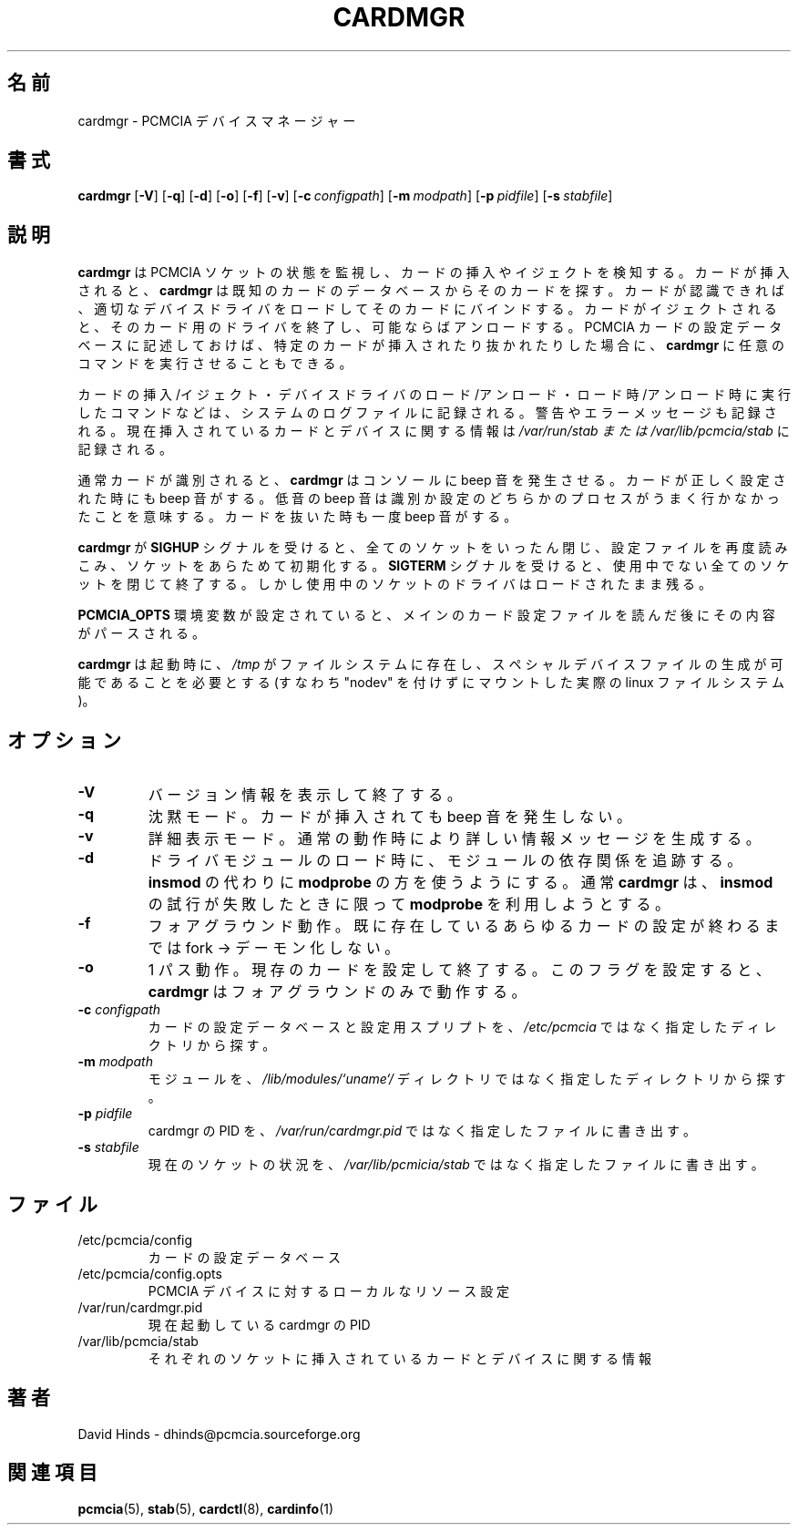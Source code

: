 .\" Copyright (C) 1998 David A. Hinds -- dhinds@pcmcia.sourceforge.org
.\" cardmgr.8 1.38 2000/11/19 00:06:18
.\"
.\" Japanese Version Copyright (c) 2000 KOJIMA Mitsuhiro and NAKANO Takeo
.\" all rights reserved.
.\" Translated Sun Apr 30 2000 by NAKANO Takeo <nakano@apm.seikei.ac.jp>
.\" based on the draft by KOJIMA Mitsuhiro <isle@st.rim.or.jp>
.\" Updated 2 Mar 2001 by NAKANO Takeo
.\"
.TH CARDMGR 8 "2000/11/19 00:06:18" "pcmcia-cs"
.\"O .SH NAME
.\"O cardmgr \- PCMCIA device manager
.SH 名前
cardmgr \- PCMCIA デバイスマネージャー
.\"O .SH SYNOPSIS
.SH 書式
.B cardmgr
.RB [ -V ]
.RB [ -q ]
.RB [ -d ]
.RB [ -o ]
.RB [ -f ]
.RB [ -v ]
.RB [ "\-c\ "\c
.I configpath\c
]
.RB [ "\-m\ "\c
.I modpath\c
]
.RB [ "\-p\ "\c
.I pidfile\c
]
.RB [ "\-s\ "\c
.I stabfile\c
]
.\"O .SH DESCRIPTION
.SH 説明
.\"O .B Cardmgr
.\"O monitors PCMCIA sockets for card insertion and removal events.  When a
.\"O card is inserted,
.\"O .B cardmgr
.\"O looks up the card in a database of known cards.  If the card can be
.\"O identified, appropriate device drivers will be loaded and bound to the
.\"O card.  When a card is ejected, that card's drivers will be shut down
.\"O and unloaded if possible.  Based on the contents of the PCMCIA card
.\"O configuration database,
.\"O .B cardmgr
.\"O may also execute arbitrary commands when appropriate cards are either
.\"O inserted or removed.
.B cardmgr
は PCMCIA ソケットの状態を監視し、カードの挿入やイジェクトを検知する。
カードが挿入されると、
.B cardmgr
は既知のカードのデータベースからそのカードを探す。
カードが認識できれば、適切なデバイスドライバをロードして
そのカードにバインドする。
カードがイジェクトされると、
そのカード用のドライバを終了し、可能ならばアンロードする。
PCMCIA カードの設定データベースに記述しておけば、
特定のカードが挿入されたり抜かれたりした場合に、
.B cardmgr
に任意のコマンドを実行させることもできる。
.PP
.\"O All insertion and removal events, device driver loads and unloads, and
.\"O startup and shutdown commands are reported in the system log file.
.\"O Warnings and errors will also be logged.  Current card and device
.\"O information for each socket is recorded in
.\"O .I /var/state/pcmcia/stab
.\"O or
.\"O .IR /var/lib/pcmcia/stab .
カードの挿入/イジェクト・デバイスドライバのロード/アンロード・
ロード時/アンロード時に実行したコマンドなどは、
システムのログファイルに記録される。
警告やエラーメッセージも記録される。
現在挿入されているカードとデバイスに関する情報は
.I /var/run/stab " または " /var/lib/pcmcia/stab
に記録される。
.PP
.\"O Normally, when a card is identified,
.\"O .I cardmgr
.\"O will send a beep to the console.  A beep is also generated when a card
.\"O is successfully configured.  A beep of lower pitch is generated if
.\"O either of these steps fails.  Ejecting a card produces a single beep.
通常カードが識別されると、
.B cardmgr
はコンソールに beep 音を発生させる。
カードが正しく設定された時にも beep 音がする。
低音の beep 音は識別か設定のどちらかのプロセスが
うまく行かなかったことを意味する。
カードを抜いた時も一度 beep 音がする。
.PP
.\"O When
.\"O .B cardmgr
.\"O receives a
.\"O .B SIGHUP
.\"O signal, it will reload its configuration file.  When
.\"O .B cardmgr
.\"O receives a
.\"O .B SIGTERM
.\"O signal, it will shut down all sockets that are not busy and then
.\"O exit, but drivers for busy sockets will stay loaded.
.B cardmgr
が
.B SIGHUP
シグナルを受けると、全てのソケットをいったん閉じ、
設定ファイルを再度読みこみ、ソケットをあらためて初期化する。
.B SIGTERM
シグナルを受けると、使用中でない全てのソケットを閉じて終了する。
しかし使用中のソケットのドライバはロードされたまま残る。
.PP
.\"O If the
.\"O .B PCMCIA_OPTS
.\"O environment variable is set, its contents will be parsed after the
.\"O main card configuration file is read.
.B PCMCIA_OPTS
環境変数が設定されていると、メインのカード設定ファイルを読んだ後に
その内容がパースされる。
.PP
.\"O At startup,
.\"O .B cardmgr
.\"O requires that
.\"O .I /tmp
.\"O reside on a filesystem that permits special device files (i.e., a real
.\"O linux filesystem, that is not mounted "nodev").
.B cardmgr
は起動時に、
.I /tmp
がファイルシステムに存在し、
スペシャルデバイスファイルの生成が可能であることを必要とする
(すなわち "nodev" を付けずにマウントした実際の linux ファイルシステム)。
.\"O .SH OPTIONS
.SH オプション
.TP
.B \-V
.\"O Show version information and exit.
バージョン情報を表示して終了する。
.TP
.B \-q
.\"O Quiet mode: don't beep when cards are inserted.
沈黙モード。カードが挿入されても beep 音を発生しない。
.TP
.B \-v
.\"O Verbose mode: generates more informational messages during normal
.\"O operation.
詳細表示モード。通常の動作時により詳しい情報メッセージを生成する。
.TP
.B \-d
.\"O Follow module dependencies when loading driver modules, by defaulting
.\"O to use
.\"O .B modprobe
.\"O instead of
.\"O .BR insmod .
.\"O Normally,
.\"O .B cardmgr
.\"O will try using
.\"O .B modprobe
.\"O only after an unsuccessful attempt with
.\"O .BR insmod .
ドライバモジュールのロード時に、モジュールの依存関係を追跡する。
.B insmod
の代わりに
.B modprobe
の方を使うようにする。通常
.B cardmgr
は、
.B insmod
の試行が失敗したときに限って
.B modprobe
を利用しようとする。
.TP
.B \-f
.\"O Foreground: do not fork and run as a daemon until after configuring
.\"O any cards that are already present.
フォアグラウンド動作。既に存在しているあらゆるカードの設定が終わるまでは
fork → デーモン化しない。
.TP
.B \-o
.\"O One pass: configure cards that are present, then exit.  This flag
.\"O also forces
.\"O .B cardmgr
.\"O to run in the foreground.
1 パス動作。現存のカードを設定して終了する。
このフラグを設定すると、
.B cardmgr
はフォアグラウンドのみで動作する。
.TP
.BI "\-c " configpath
.\"O Look for the card configuration database and card configuration
.\"O scripts in the specified directory, instead of 
.\"O .IR /etc/pcmcia .
カードの設定データベースと設定用スプリプトを、
.I /etc/pcmcia
ではなく指定したディレクトリから探す。
.TP
.BI "\-m " modpath
.\"O Look for loadable kernel modules in the specified directory, instead
.\"O of
.\"O .IR /lib/modules/`uname -r` .
モジュールを、
.I /lib/modules/`uname`/
ディレクトリではなく指定したディレクトリから探す。
.TP
.BI "\-p " pidfile
.\"O Write the PID of the cardmgr process to the specified file, instead of
.\"O .IR /var/run/cardmgr.pid .
cardmgr の PID を、
.I /var/run/cardmgr.pid
ではなく指定したファイルに書き出す。
.TP
.BI "\-s " stabfile
.\"O Write current socket information to the specified file, instead of
.\"O .IR /var/lib/pcmcia/stab .
現在のソケットの状況を、
.I /var/lib/pcmicia/stab
ではなく指定したファイルに書き出す。
.\"O .SH FILES
.SH ファイル
.\"nakano: 原文のこの PD と TP の幅指定はいらないと思う。
.\" .PD 0
.\" .TP \w'/etc/pcmcia/config.opts\ \ \ \|\|'u
.TP
/etc/pcmcia/config
.\"O Card configuration database
カードの設定データベース
.TP
/etc/pcmcia/config.opts
.\"O Local resource settings for PCMCIA devices
PCMCIA デバイスに対するローカルなリソース設定
.TP
/var/run/cardmgr.pid
.\"O PID of active cardmgr process
現在起動している cardmgr の PID
.TP
/var/lib/pcmcia/stab
.\"O Current card and device information for each socket.
それぞれのソケットに挿入されているカードとデバイスに関する情報
.\"O .SH AUTHOR
.SH 著者
David Hinds \- dhinds@pcmcia.sourceforge.org
.\"O .SH "SEE ALSO"
.SH 関連項目
.\"O pcmcia(5), stab(5), cardctl(8), cardinfo(1).
.BR pcmcia (5),
.BR stab (5),
.BR cardctl (8),
.BR cardinfo (1)

